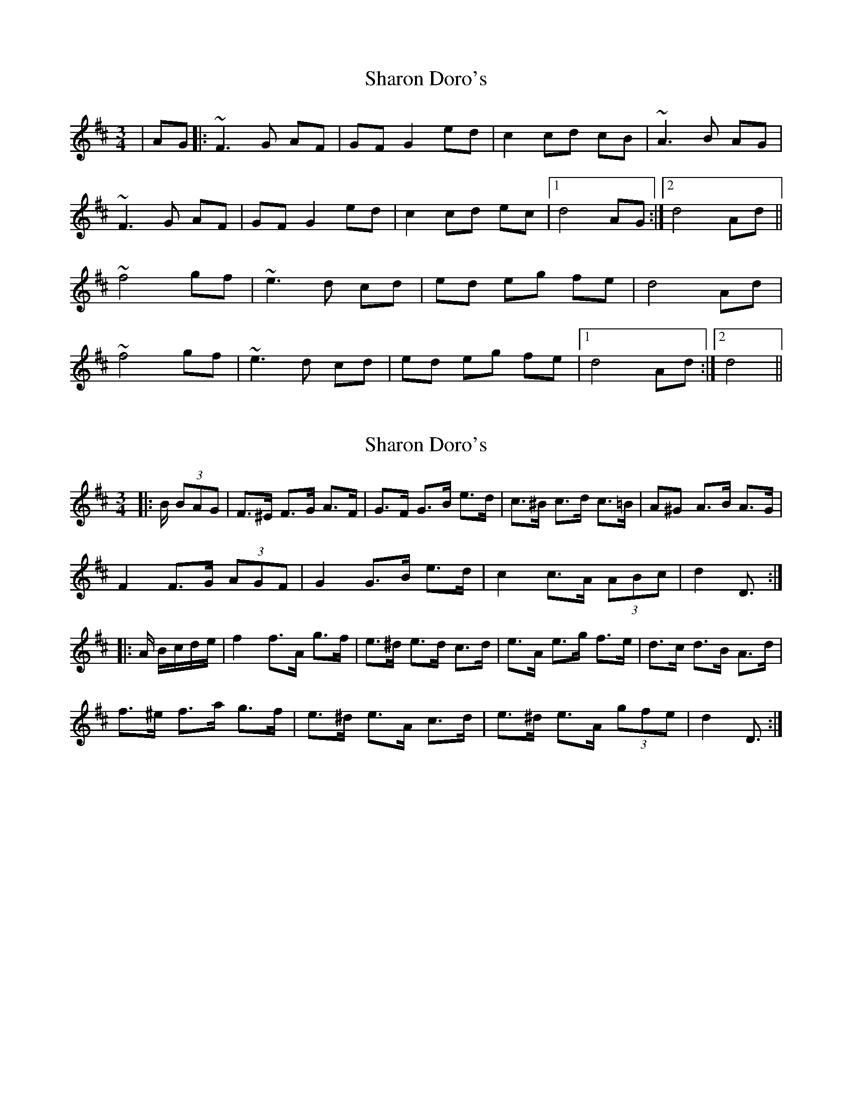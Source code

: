 X: 1
T: Sharon Doro's
Z: Peter Woodley
S: https://thesession.org/tunes/14279#setting26070
R: mazurka
M: 3/4
L: 1/8
K: Dmaj
|AG|:~F3G AF|GF G2 ed|c2 cd cB|~A3B AG|
~F3G AF|GF G2 ed|c2 cd ec|1d4 AG:|2d4 Ad||
~f4 gf|~e3d cd|ed eg fe|d4 Ad|
~f4 gf|~e3d cd|ed eg fe|1d4 Ad:|2d4||
X: 2
T: Sharon Doro's
Z: ceolachan
S: https://thesession.org/tunes/14279#setting26157
R: mazurka
M: 3/4
L: 1/8
K: Dmaj
|: B/ (3BAG |F>^E F>G A>F | G>F G>B e>d | c>^B c>d c>=B | A^G A>B A>G |
F2 F>G (3AGF | G2 G>B e>d | c2 c>A (3ABc | d2 D3/ :|
|: A/ B/c/d/e/ |\
f2 f>A g>f | e>^d e>d c>d | e>A e>g f>e | d>c d>B A>d |
f>^e f>a g>f | e>^d e>A c>d | e>^d e>A (3gfe | d2 D3/ :|
